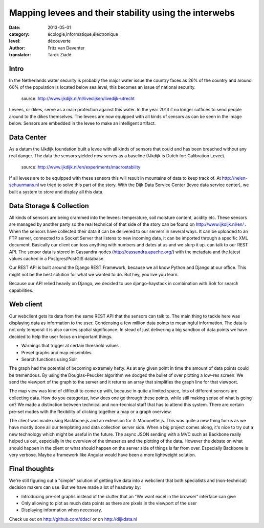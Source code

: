 Mapping levees and their stability using the interwebs
======================================================

:date: 2013-05-01
:category: écologie,informatique,électronique
:level: découverte
:author: Fritz van Deventer
:translator: Tarek Ziadé

Intro
-----

In the Netherlands water security is probably the major water issue the country
faces as 26% of the country and around 60% of the population is located below
sea level, this becomes an issue of national security.


.. figure:: http://www.ijkdijk.nl/images/Grechtdijk2.jpg

   source: http://www.ijkdijk.nl/nl/livedijken/livedijk-utrecht

Levees, or dikes, serve as a main protection against this water. In the year
2013 it no longer suffices to send people around to the dikes themselves. The
levees are now equipped with all kinds of sensors as can be seen in the image
below. Sensors are embedded in the levee to make an intelligent artifact.


Data Center
-----------

As a datum the IJkdijk foundation built a levee with all kinds of sensors that
could and has been breached without any real danger. The data the sensors
yielded now serves as a baseline (IJkdijk is Dutch for: Calibration Levee).

.. figure:: http://www.beeldsite.nl/ijkdijk/20080928ijkdijk/slides/DSC04627.JPG

   source: http://www.ijkdijk.nl/en/experiments/macrostability

If all levees are to be equipped with these sensors this will result in
mountains of data to keep track of. At http://nelen-schuurmans.nl we tried to
solve this part of the story. With the Dijk Data Service Center (levee data
service center), we built a system to store and display all this data.


Data Storage & Collection
-------------------------

All kinds of sensors are being crammed into the levees: temperature, soil
moisture content, acidity etc. These sensors are managed by another party so
the real technical of that side of the story can be found on
http://www.ijkdijk.nl/en/ . When the sensors have collected their data it can
be delivered to our servers in several ways. It can be uploaded to an FTP
server, connected to a Socket Server that listens to new incoming data, it can
be imported through a specific XML document. Basically our client can toss
anything with numbers and dates at us and we slurp it up. can talk to our REST
API. The sensor data is stored in Cassandra nodes
(http://cassandra.apache.org/) with the metadata and the latest values cached
in a Postgres/PostGIS database.

Our REST API is built around the Django REST Framework, because we all know
Python and Django at our office. This might not be the best solution for what
we wanted to do. But hey, you live you learn.

Because our API relied heavily on Django, we decided to use django-haystack in
combination with Solr for search capabilities.

Web client
----------

Our webclient gets its data from the same REST API that the sensors can talk
to. The main thing to tackle here was displaying data as information to the
user. Condensing a few million data points to meaningful information. The data
is not only temporal it is also carries spatial significance. In stead of just
delivering a big sandbox of data points we have decided to help the user focus
on important things.

* Warnings that trigger at certain threshold values
* Preset graphs and map ensembles
* Search functions using Solr

The graph had the potential of becoming extremely hefty. As at any given point
in time the amount of data points could be tremendous. By using the
Douglas-Peucker algorithm we dodged the bullet of over plotting a low-res
screen. We send the viewport of the graph to the server and it returns an array
that simplifies the graph line for that viewport.

The map view was kind of difficult to come up with, because in quite a limited
space, lots of different sensors are collecting data. How do you categorize,
how does one go through these points, while still making sense of what is going
on? We made a distinction between technical and non-tecnical staff that has to
attend this system. There are certain pre-set modes with the flexibility of
clicking together a map or a graph overview.

The client was made using Backbone.js and an extension for it: Marionette.js.
This was quite a new thing for us as we have mostly done all our templating and
data collection server side. When a big project comes along, it's nice to try
out a new technology which might be useful in the future. The async JSON
sending with a MVC such as Backbone really helped us out, especially in the
overview of the timeseries and the plotting of the data. However the debate on
what should happen in the client or what should happen on the server side of
things is far from over. Especially Backbone is very verbose. Maybe a framework
like Angular would have been a more lightweight solution.

Final thoughts
-------------

We're still figuring out a "simple" solution of getting live data into a
webclient that both specialists and (non-technical) decision makers can use.
But we have made a lot of headway by:

* Introducing pre-set graphs instead of the clutter that an "We want excel in
  the browser" interface can give
* Only allowing to plot as much data points as there are pixels in the viewport
  of the user
* Displaying information when necessary.

Check us out on http://github.com/ddsc/ or on http://dijkdata.nl

